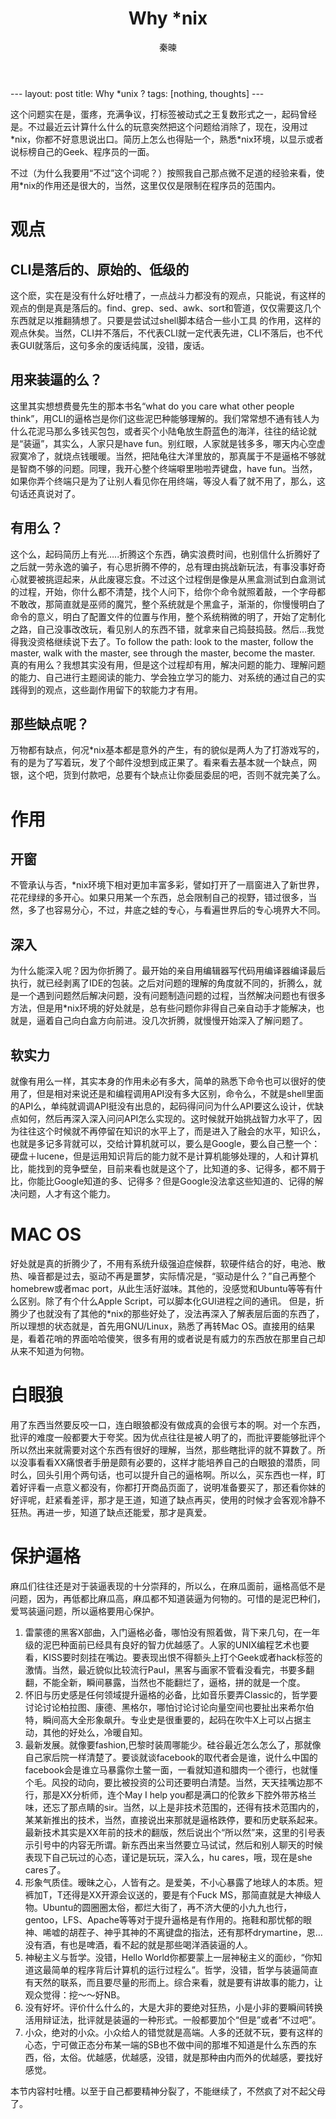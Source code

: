 #+BEGIN_HTML
---
layout: post
title: Why *unix ?
tags: [nothing, thoughts]
---
#+END_HTML
#+TITLE: Why *nix
#+AUTHOR: 秦暕
#+LATEX_HEADER: \usepackage{xeCJK}
#+LATEX_HEADER: \setCJKmainfont{Microsoft YaHei}


这个问题实在是，蛋疼，充满争议，打标签被动式之王复数形式之一，起码曾经是。不过最近云计算什么什么的玩意突然把这个问题给消除了，现在，没用过*nix，你都不好意思说出口。简历上怎么也得贴一个，熟悉*nix环境，以显示或者说标榜自己的Geek、程序员的一面。

不过（为什么我要用“不过”这个词呢？）按照我自己那点微不足道的经验来看，使用*nix的作用还是很大的，当然，这里仅仅是限制在程序员的范围内。
* 观点
** CLI是落后的、原始的、低级的
   这个麽，实在是没有什么好吐槽了，一点战斗力都没有的观点，只能说，有这样的观点的倒是真是落后的。find、grep、sed、awk、sort和管道，仅仅需要这几个东西就足以推翻猜想了。只要是尝试过shell脚本结合一些小工具
   的作用，这样的观点休矣。当然，CLI并不落后，不代表CLI就一定代表先进，CLI不落后，也不代表GUI就落后，这句多余的废话纯属，没错，废话。
** 用来装逼的么？
   这里其实想想费曼先生的那本书名“what do you care what other people think”，用CLI的逼格岂是你们这些泥巴种能够理解的。我们常常想不通有钱人为什么花泥马那么多钱买包包，或者买个小陆龟放生蔚蓝色的海洋，往往的结论就是“装逼”，其实么，人家只是have fun。别红眼，人家就是钱多多，哪天内心空虚寂寞冷了，就烧点钱暖暖。当然，把陆龟往大洋里放的，那真属于不是逼格不够就是智商不够的问题。同理，我开心整个终端噼里啪啦弄键盘，have fun。当然，如果你弄个终端只是为了让别人看见你在用终端，等没人看了就不用了，那么，这句话还真说对了。
** 有用么？
   这个么，起码简历上有光.....折腾这个东西，确实浪费时间，也别信什么折腾好了之后就一劳永逸的骗子，有心思折腾不停的，总有理由挑战新玩法，有事没事好奇心就要被挑逗起来，从此废寝忘食。不过这个过程倒是像是从黑盒测试到白盒测试的过程，开始，你什么都不清楚，找个人问下，给你个命令就照着敲，一个字母都不敢改，那简直就是巫师的魔咒，整个系统就是个黑盒子，渐渐的，你慢慢明白了命令的意义，明白了配置文件的位置与作用，整个系统稍微的明了，开始了定制化之路，自己没事改改玩，看见别人的东西不错，就拿来自己捣鼓捣鼓。然后...我觉得我没资格继续说下去了。To follow the path: look to the master, follow the master, walk with the master, see through the master, become the master. 真的有用么？我想其实没有用，但是这个过程却有用，解决问题的能力、理解问题的能力、自己进行主题阅读的能力、学会独立学习的能力、对系统的通过自己的实践得到的观点，这些副作用留下的软能力才有用。 
** 那些缺点呢？
   万物都有缺点，何况*nix基本都是意外的产生，有的貌似是两人为了打游戏写的，有的是为了写着玩，发了个邮件没想到成正果了。看来看去基本就一个缺点，网银，这个吧，货到付款吧，总要有个缺点让你委屈委屈的吧，否则不就完美了么。

* 作用
** 开窗
   不管承认与否，*nix环境下相对更加丰富多彩，譬如打开了一扇窗进入了新世界，花花绿绿的多开心。如果只用某一个东西，总会限制自己的视野，错过很多，当然，多了也容易分心，不过，井底之蛙的专心，与看遍世界后的专心境界大不同。
** 深入
   为什么能深入呢？因为你折腾了。最开始的亲自用编辑器写代码用编译器编译最后执行，就已经剥离了IDE的包装。之后对问题的理解的角度就不同的，折腾么，就是一个遇到问题然后解决问题，没有问题制造问题的过程，当然解决问题也有很多方法，但是用*nix环境的好处就是，总有些问题你非得自己亲自动手才能解决，也就是，逼着自己向白盒方向前进。没几次折腾，就慢慢开始深入了解问题了。
** 软实力
   就像有用么一样，其实本身的作用未必有多大，简单的熟悉下命令也可以很好的使用了，但是相对来说还是和编程调用API没有多大区别，命令么，不就是shell里面的API么，单纯就调调API挺没有出息的，起码得问问为什么API要这么设计，优缺点如何，然后再深入深入问问API怎么实现的。这时候就开始挑战智力水平了，因为往往这个时候就不再停留在知识的水平上了，而是进入了融会的水平，知识么，也就是多记多背就可以，交给计算机就可以，要么是Google，要么自己整一个：硬盘＋lucene，但是运用知识背后的能力就不是计算机能够处理的，人和计算机比，能找到的竞争壁垒，目前来看也就是这个了，比知道的多、记得多，都不屑于比，你能比Google知道的多、记得多？但是Google没法拿这些知道的、记得的解决问题，人才有这个能力。
* MAC OS
  好处就是真的折腾少了，不用有系统升级强迫症候群，软硬件结合的好，电池、散热、噪音都是过去，驱动不再是噩梦，实际情况是，“驱动是什么？”自己再整个homebrew或者mac port，从此生活好滋味。其他的，没感觉和Ubuntu等等有什么区别。除了有个什么Apple Script，可以脚本化GUI进程之间的通讯。
  但是，折腾少了也就没有了其他的*nix的那些好处了，没法再深入了解表层后面的东西了，所以理想的状态就是，首先用GNU/Linux，熟悉了再转Mac OS。直接用的结果是，看着花哨的界面哈哈傻笑，很多有用的或者说是有威力的东西放在那里自己却从来不知道为何物。
* 白眼狼
  用了东西当然要反咬一口，连白眼狼都没有做成真的会很亏本的啊。对一个东西，批评的难度一般都要大于夸奖。因为优点往往是被人明了的，而批评要能够批评个所以然出来就需要对这个东西有很好的理解，当然，那些瞎批评的就不算数了。所以没事看看XX痛恨者手册是颇有必要的，这样才能培养自己的白眼狼的潜质，同时么，回头引用个两句话，也可以提升自己的逼格啊。所以么，买东西也一样，盯着好评看一点意义都没有，你都打开商品页面了，说明准备要买了，那还看你妹的好评呢，赶紧看差评，那才是王道，知道了缺点再买，使用的时候才会客观冷静不狂热。再进一步，知道了缺点还能爱，那才是真爱。
* 保护逼格
  麻瓜们往往还是对于装逼表现的十分崇拜的，所以么，在麻瓜面前，逼格高低不是问题，因为，再低都比麻瓜高，麻瓜都不知道装逼为何物的。可惜的是泥巴种们，爱骂装逼问题，所以逼格要用心保护。
  1. 雷蒙德的黑客X部曲，入门逼格必备，哪怕没有照着做，背下来几句，在一年级的泥巴种面前已经具有良好的智力优越感了。人家的UNIX编程艺术也要看，KISS要时刻挂在嘴边。要表现出恨不得额头上打个Geek或者hack标签的激情。当然，最近貌似比较流行Paul，黑客与画家不管看没看完，书要多翻翻，不能全新，瞬间暴露，当然也不能翻烂了，逼格，拼的就是一个度。
  2. 怀旧与历史感是任何领域提升逼格的必备，比如音乐要弄Classic的，哲学要讨论讨论柏拉图、康德、黑格尔，哪怕讨论讨论向量空间也要扯出来希尔伯特，瞬间高大全形象飙升。专业史是很重要的，起码在吹牛X上可以占据主动，其他的好处么，冷暖自知。
  3. 最新发展。就像要fashion,巴黎时装周哪能少。硅谷最近怎么怎么了，那就像自己家后院一样清楚了。要谈就谈facebook的取代者会是谁，说什么中国的facebook会是谁立马暴露你土鳖一面，一看就知道和腊肉一个德行，也就懂个毛。风投的动向，要比被投资的公司还要明白清楚。当然，天天挂嘴边那不行，那是XX分析师，连个May I help you都是满口的伦敦乡下腔外带苏格兰味，还忘了那点睛的sir。当然，以上是非技术范围的，还得有技术范围内的，某某新推出的技术，当然，直接说出来那就是逼格跌停，要和历史联系起来。最新技术其实是XX年前的技术的翻版，然后说出个“所以然”来，这里的引号表示引号中的内容无所谓。新东西出来当然要立马试试，然后和别人聊天的时候表现下自己玩过的心态，谨记是玩玩，深入么，hu cares，哦，现在是she cares了。
  4. 形象气质佳。暧昧之心，人皆有之。是爱美，不小心暴露了地球人的本质。短裤加T，T还得是XX开源会议送的，要是有个Fuck MS，那简直就是大神级人物。Ubuntu的圆圈圈太俗，都烂大街了，再不济大便的小九九也行，gentoo，LFS、Apache等等对于提升逼格是有作用的。拖鞋和那忧郁的眼神、唏嘘的胡茬子、神乎其神的不离键盘的指法，还有那杯drymartine，恩...没有酒，有也是啤酒，看不起的就是那些喝洋酒装逼的人。
  5. 神秘主义与哲学。没错，Hello World你都要蒙上一层神秘主义的面纱，“你知道这最简单的程序背后计算机的运行过程么”。哲学，没错，哲学与装逼简直有天然的联系，而且要尽量的形而上。综合来看，就是要有讲故事的能力，让观众觉得：挖～～好NB。
  6. 没有好坏。评价什么什么的，大是大非的要绝对狂热，小是小非的要瞬间转换活用辩证法，批评就是装逼的一种形式。一般都要加个“但是”或者“不过吧”。
  7. 小众，绝对的小众。小众给人的错觉就是高端。人多的还就不玩，要有这样的心态，宁可做正态分布某一端的SB也不做中间的那堆不知道是什么东西的东西，俗，太俗。优越感，优越感，没错，就是那种由内而外的优越感，要找好感觉。


  本节内容村吐槽。以至于自己都要精神分裂了，不能继续了，不然疯了对不起父母了。



















































